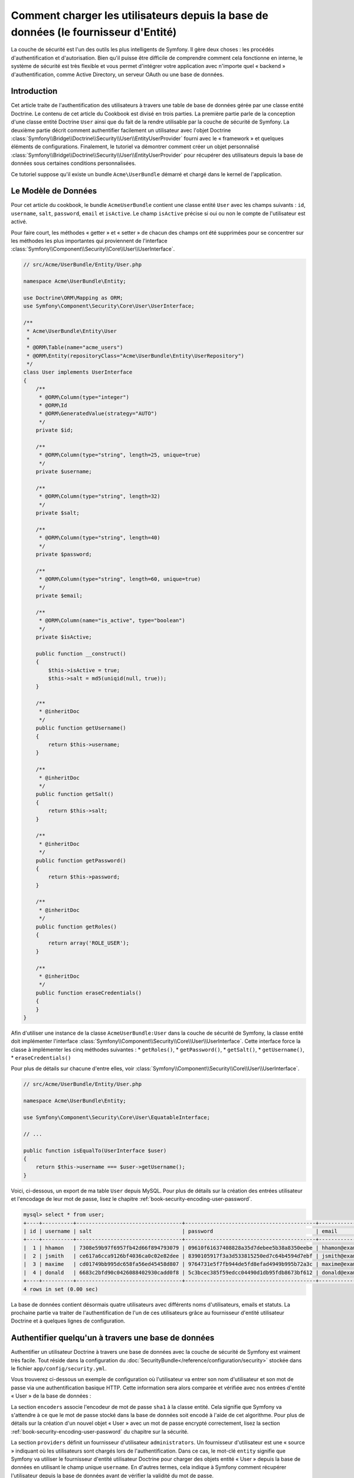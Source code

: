 .. index::
   single: Sécurité; Fournisseur d'Utilisateur
   single: Sécurité; Fournisseur d'Entité

Comment charger les utilisateurs depuis la base de données (le fournisseur d'Entité)
====================================================================================

La couche de sécurité est l'un des outils les plus intelligents de Symfony. Il
gère deux choses : les procédés d'authentification et d'autorisation. Bien qu'il
puisse être difficile de comprendre comment cela fonctionne en interne, le
système de sécurité est très flexible et vous permet d'intégrer votre application
avec n'importe quel « backend » d'authentification, comme Active Directory, un
serveur OAuth ou une base de données.

Introduction
------------

Cet article traite de l'authentification des utilisateurs à travers
une table de base de données gérée par une classe entité Doctrine. Le contenu
de cet article du Cookbook est divisé en trois parties. La première partie
parle de la conception d'une classe entité Doctrine ``User`` ainsi que du
fait de la rendre utilisable par la couche de sécurité de Symfony. La deuxième
partie décrit comment authentifier facilement un utilisateur avec l'objet Doctrine
:class:`Symfony\\Bridge\\Doctrine\\Security\\User\\EntityUserProvider` fourni
avec le « framework » et quelques éléments de configurations. Finalement, le
tutoriel va démontrer comment créer un objet personnalisé
:class:`Symfony\\Bridge\\Doctrine\\Security\\User\\EntityUserProvider` pour
récupérer des utilisateurs depuis la base de données sous certaines
conditions personnalisées.

Ce tutoriel suppose qu'il existe un bundle ``Acme\UserBundle`` démarré et chargé
dans le kernel de l'application.

Le Modèle de Données
--------------------

Pour cet article du cookbook, le bundle ``AcmeUserBundle`` contient une classe
entité ``User`` avec les champs suivants : ``id``, ``username``, ``salt``,
``password``, ``email`` et ``isActive``. Le champ ``isActive`` précise si oui
ou non le compte de l'utilisateur est activé.

Pour faire court, les méthodes « getter » et « setter » de chacun des champs
ont été supprimées pour se concentrer sur les méthodes les plus importantes
qui proviennent de l'interface
:class:`Symfony\\Component\\Security\\Core\\User\\UserInterface`.


.. code-block:: php

    // src/Acme/UserBundle/Entity/User.php

    namespace Acme\UserBundle\Entity;

    use Doctrine\ORM\Mapping as ORM;
    use Symfony\Component\Security\Core\User\UserInterface;

    /**
     * Acme\UserBundle\Entity\User
     *
     * @ORM\Table(name="acme_users")
     * @ORM\Entity(repositoryClass="Acme\UserBundle\Entity\UserRepository")
     */
    class User implements UserInterface
    {
        /**
         * @ORM\Column(type="integer")
         * @ORM\Id
         * @ORM\GeneratedValue(strategy="AUTO")
         */
        private $id;

        /**
         * @ORM\Column(type="string", length=25, unique=true)
         */
        private $username;

        /**
         * @ORM\Column(type="string", length=32)
         */
        private $salt;

        /**
         * @ORM\Column(type="string", length=40)
         */
        private $password;

        /**
         * @ORM\Column(type="string", length=60, unique=true)
         */
        private $email;

        /**
         * @ORM\Column(name="is_active", type="boolean")
         */
        private $isActive;

        public function __construct()
        {
            $this->isActive = true;
            $this->salt = md5(uniqid(null, true));
        }

        /**
         * @inheritDoc
         */
        public function getUsername()
        {
            return $this->username;
        }

        /**
         * @inheritDoc
         */
        public function getSalt()
        {
            return $this->salt;
        }

        /**
         * @inheritDoc
         */
        public function getPassword()
        {
            return $this->password;
        }

        /**
         * @inheritDoc
         */
        public function getRoles()
        {
            return array('ROLE_USER');
        }

        /**
         * @inheritDoc
         */
        public function eraseCredentials()
        {
        }
    }

Afin d'utiliser une instance de la classe ``AcmeUserBundle:User`` dans la couche
de sécurité de Symfony, la classe entité doit implémenter l'interface
:class:`Symfony\\Component\\Security\\Core\\User\\UserInterface`. Cette interface
force la classe à implémenter les cinq méthodes suivantes :
* ``getRoles()``,
* ``getPassword()``,
* ``getSalt()``,
* ``getUsername()``,
* ``eraseCredentials()``

Pour plus de détails sur chacune d'entre elles, voir
:class:`Symfony\\Component\\Security\\Core\\User\\UserInterface`.

.. versionadded:: 2.1

    Dans Symfony2.1, la méthode ``equals`` a été supprimée de ``UserInterface``.
    Si vous avez besoin de surcharger l'implémentation par défaut de la logique
    de comparaison, implémentez la nouvelle interface
    :class:`Symfony\\Component\\Security\\Core\\User\\EquatableInterface` et
    implémentez la méthode ``isEqualTo``;

.. code-block:: php

    // src/Acme/UserBundle/Entity/User.php

    namespace Acme\UserBundle\Entity;

    use Symfony\Component\Security\Core\User\EquatableInterface;

    // ...

    public function isEqualTo(UserInterface $user)
    {
        return $this->username === $user->getUsername();
    }

Voici, ci-dessous, un export de ma table ``User`` depuis MySQL. Pour plus de détails sur
la création des entrées utilisateur et l'encodage de leur mot de passe, lisez le
chapitre :ref:`book-security-encoding-user-password`.

.. code-block:: text

    mysql> select * from user;
    +----+----------+----------------------------------+------------------------------------------+--------------------+-----------+
    | id | username | salt                             | password                                 | email              | is_active |
    +----+----------+----------------------------------+------------------------------------------+--------------------+-----------+
    |  1 | hhamon   | 7308e59b97f6957fb42d66f894793079 | 09610f61637408828a35d7debee5b38a8350eebe | hhamon@example.com |         1 |
    |  2 | jsmith   | ce617a6cca9126bf4036ca0c02e82dee | 8390105917f3a3d533815250ed7c64b4594d7ebf | jsmith@example.com |         1 |
    |  3 | maxime   | cd01749bb995dc658fa56ed45458d807 | 9764731e5f7fb944de5fd8efad4949b995b72a3c | maxime@example.com |         0 |
    |  4 | donald   | 6683c2bfd90c0426088402930cadd0f8 | 5c3bcec385f59edcc04490d1db95fdb8673bf612 | donald@example.com |         1 |
    +----+----------+----------------------------------+------------------------------------------+--------------------+-----------+
    4 rows in set (0.00 sec)

La base de données contient désormais quatre utilisateurs avec différents
noms d'utilisateurs, emails et statuts. La prochaine partie va traiter de
l'authentification de l'un de ces utilisateurs grâce au fournisseur
d'entité utilisateur Doctrine et à quelques lignes de configuration.

Authentifier quelqu'un à travers une base de données
----------------------------------------------------

Authentifier un utilisateur Doctrine à travers une base de données avec la
couche de sécurité de Symfony est vraiment très facile. Tout réside dans la
configuration du :doc:`SecurityBundle</reference/configuration/security>`
stockée dans le fichier ``app/config/security.yml``.

Vous trouverez ci-dessous un exemple de configuration où l'utilisateur
va entrer son nom d'utilisateur et son  mot de passe via une authentification
basique HTTP. Cette information sera alors comparée et vérifiée avec nos
entrées d'entité « User » de la base de données :

.. configuration-block::

    .. code-block:: yaml

        # app/config/security.yml

        security:
            encoders:
                Acme\UserBundle\Entity\User:
                    algorithm:        sha1
                    encode_as_base64: false
                    iterations:       1

            role_hierarchy:
                ROLE_ADMIN:       ROLE_USER
                ROLE_SUPER_ADMIN: [ ROLE_USER, ROLE_ADMIN, ROLE_ALLOWED_TO_SWITCH ]

            providers:
                administrators:
                    entity: { class: AcmeUserBundle:User, property: username }

            firewalls:
                admin_area:
                    pattern:    ^/admin
                    http_basic: ~

            access_control:
                - { path: ^/admin, roles: ROLE_ADMIN }

La section ``encoders`` associe l'encodeur de mot de passe ``sha1`` à la classe
entité. Cela signifie que Symfony va s'attendre à ce que le mot de passe stocké
dans la base de données soit encodé à l'aide de cet algorithme. Pour plus de détails
sur la création d'un nouvel objet « User » avec un mot de passe encrypté
correctement, lisez la section :ref:`book-security-encoding-user-password` du
chapitre sur la sécurité.

La section ``providers`` définit un fournisseur d'utilisateur ``administrators``.
Un fournisseur d'utilisateur est une « source » indiquant où les utilisateurs
sont chargés lors de l'authentification. Dans ce cas, le mot-clé ``entity``
signifie que Symfony va utiliser le fournisseur d'entité utilisateur Doctrine
pour charger des objets entité « User » depuis la base de données en utilisant
le champ unique ``username``. En d'autres termes, cela indique à Symfony
comment récupérer l'utilisateur depuis la base de données avant de vérifier
la validité du mot de passe.

Ce code et cette configuration fonctionnent mais ce n'est pas suffisant pour
sécuriser l'application pour des utilisateurs **activés**. En effet, maintenant,
nous pouvons toujours nous authentifier avec ``maxime``. La section suivante
explique comment interdire l'accès aux utilisateurs non-activés.

Interdire les Utilisateurs non-activés
--------------------------------------

La manière la plus facile d'exclure des utilisateurs non-activés est
d'implémenter l'interface
:class:`Symfony\\Component\\Security\\Core\\User\\AdvancedUserInterface`
qui se charge de vérifier le statut du compte de l'utilisateur.
L'interface :class:`Symfony\\Component\\Security\\Core\\User\\AdvancedUserInterface`
étend l'interface :class:`Symfony\\Component\\Security\\Core\\User\\UserInterface`,
donc vous devez simplement utiliser la nouvelle interface dans la classe
entité ``AcmeUserBundle:User`` afin de bénéficier de comportements
d'authentification simples et avancés.

L'interface :class:`Symfony\\Component\\Security\\Core\\User\\AdvancedUserInterface`
ajoute quatre méthodes supplémentaires pour valider le statut du compte :

* ``isAccountNonExpired()`` vérifie si le compte de l'utilisateur a expiré,
* ``isAccountNonLocked()`` vérifie si l'utilisateur est verrouillé,
* ``isCredentialsNonExpired()`` vérifie si les informations de connexion de
  l'utilisateur (mot de passe) ont expiré,
* ``isEnabled()`` vérifie si l'utilisateur est activé.

Pour cet exemple, les trois premières méthodes vont retourner ``true`` alors
que la méthode ``isEnabled()`` va retourner la valeur booléenne du champ
``isActive``.

.. code-block:: php

    // src/Acme/UserBundle/Entity/User.php

    namespace Acme\Bundle\UserBundle\Entity;

    // ...
    use Symfony\Component\Security\Core\User\AdvancedUserInterface;

    // ...
    class User implements AdvancedUserInterface
    {
        // ...
        public function isAccountNonExpired()
        {
            return true;
        }

        public function isAccountNonLocked()
        {
            return true;
        }

        public function isCredentialsNonExpired()
        {
            return true;
        }

        public function isEnabled()
        {
            return $this->isActive;
        }
    }

Si nous essayons de nous authentifier avec ``maxime``, l'accès est maintenant
interdit comme cet utilisateur n'a pas un compte activé. La prochaine section
va se concentrer sur l'implémentation d'un fournisseur d'entité personnalisé
pour authentifier un utilisateur avec son nom d'utilisateur ou avec son adresse
email.

Authentifier quelqu'un avec un fournisseur d'entité personnalisé
----------------------------------------------------------------

La prochaine étape est de permettre à un utilisateur de s'authentifier avec son
nom d'utilisateur ou avec son adresse email comme ils sont tous les deux uniques
dans la base de données. Malheureusement, le fournisseur d'entité natif est
seulement capable de gérer une propriété unique pour récupérer l'utilisateur
depuis la base de données.

Pour réaliser ceci, créez un fournisseur d'entité personnalisé qui cherche
un utilisateur dont le champ « nom d'utilisateur » *ou* « email » correspond
au nom d'utilisateur soumis lors de la phase de connexion/login. La bonne
nouvelle est qu'un objet Repository Doctrine peut agir comme un fournisseur
d'entité utilisateur s'il implémente
:class:`Symfony\\Component\\Security\\Core\\User\\UserProviderInterface`.
Cette interface est fournie avec trois méthodes à implémenter :
``loadUserByUsername($username)``, ``refreshUser(UserInterface $user)``,
et ``supportsClass($class)``. Pour plus de détails, lisez
:class:`Symfony\\Component\\Security\\Core\\User\\UserProviderInterface`.

Le code ci-dessous montre l'implémentation de
:class:`Symfony\\Component\\Security\\Core\\User\\UserProviderInterface` dans
la classe ``UserRepository``::

    // src/Acme/UserBundle/Entity/UserRepository.php

    namespace Acme\UserBundle\Entity;

    use Symfony\Component\Security\Core\User\UserInterface;
    use Symfony\Component\Security\Core\User\UserProviderInterface;
    use Symfony\Component\Security\Core\Exception\UsernameNotFoundException;
    use Symfony\Component\Security\Core\Exception\UnsupportedUserException;
    use Doctrine\ORM\EntityRepository;
    use Doctrine\ORM\NoResultException;

    class UserRepository extends EntityRepository implements UserProviderInterface
    {
        public function loadUserByUsername($username)
        {
            $q = $this
                ->createQueryBuilder('u')
                ->where('u.username = :username OR u.email = :email')
                ->setParameter('username', $username)
                ->setParameter('email', $username)
                ->getQuery()
            ;

            try {
                // La méthode Query::getSingleResult() lance une exception
                // s'il n'y a pas d'entrée correspondante aux critères
                $user = $q->getSingleResult();
            } catch (NoResultException $e) {
                throw new UsernameNotFoundException(sprintf('Unable to find an active admin AcmeUserBundle:User object identified by "%s".', $username), null, 0, $e);
            }

            return $user;
        }

        public function refreshUser(UserInterface $user)
        {
            $class = get_class($user);
            if (!$this->supportsClass($class)) {
                throw new UnsupportedUserException(sprintf('Instances of "%s" are not supported.', $class));
            }

            return $this->loadUserByUsername($user->getUsername());
        }

        public function supportsClass($class)
        {
            return $this->getEntityName() === $class || is_subclass_of($class, $this->getEntityName());
        }
    }

Pour finir l'implémentation, la configuration de la couche de sécurité doit
être modifiée pour dire à Symfony d'utiliser le nouveau fournisseur d'entité
personnalisé à la place du fournisseur d'entité Doctrine générique. Ceci est
trivial à réaliser en supprimant le champ ``property`` dans la section
``security.providers.administrators.entity`` du fichier ``security.yml``.

.. configuration-block::

    .. code-block:: yaml

        # app/config/security.yml
        security:
            # ...
            providers:
                administrators:
                    entity: { class: AcmeUserBundle:User }
            # ...

En faisant cela, la couche de sécurité va utiliser une instance de
``UserRepository`` et appeler sa méthode ``loadUserByUsername()`` pour récupérer
un utilisateur depuis la base de données, qu'il ait saisi son nom d'utilisateur
ou son adresse email.

Gérer les rôles via la Base de Données
--------------------------------------

La fin de ce tutoriel se concentre sur comment stocker et récupérer une liste
de rôles depuis la base de données. Comme précisé précédemment, lorsque votre
utilisateur est « chargé », sa méthode ``getRoles()`` retourne le tableau contenant
ses rôles de sécurité qui doivent lui être assignés. Vous pouvez charger ces
données depuis n'importe où - une liste codée en dur et utilisée pour tous les
utilisateurs (par exemple : ``array('ROLE_USER')``), un tableau Doctrine en tant
que propriété nommée ``roles``, ou via une relation Doctrine, comme nous allons
le voir dans cette section.

.. caution::

    Avec une installation typique, vous devriez toujours retourner au moins 1 rôle
    avec la méthode ``getRoles()``. Par convention, un rôle appelé ``ROLE_USER``
    est généralement retourné. Si vous ne réussissez pas à retourner un quelconque
    rôle, cela voudrait dire que votre utilisateur n'est pas authentifié du tout.

Dans cet exemple, la classe entité ``AcmeUserBundle:User`` définit une relation
« many-to-many » avec une classe entité ``AcmeUserBundle:Group``. Un utilisateur
peut être relié à plusieurs groupes et un groupe peut être composé d'un ou plusieurs
utilisateurs. Comme un groupe est aussi un rôle, la méthode précédente ``getRoles()``
retourne maintenant la liste des groupes reliés::

    // src/Acme/UserBundle/Entity/User.php

    namespace Acme\Bundle\UserBundle\Entity;

    use Doctrine\Common\Collections\ArrayCollection;

    // ...
    class User implements AdvancedUserInterface
    {
        /**
         * @ORM\ManyToMany(targetEntity="Group", inversedBy="users")
         *
         */
        private $groups;

        public function __construct()
        {
            $this->groups = new ArrayCollection();
        }

        // ...

        public function getRoles()
        {
            return $this->groups->toArray();
        }
    }

La classe entité ``AcmeUserBundle:Group`` définit trois champs de table (``id``,
``name`` et ``role``). Le champ unique ``role`` contient le nom du rôle utilisé
par la couche de sécurité de Symfony pour sécuriser des parties de l'application.
La chose la plus importante à noter est que la classe entité ``AcmeUserBundle:Group``
implémente l'interface :class:`Symfony\\Component\\Security\\Core\\Role\\RoleInterface`
qui la force à avoir une méthode ``getRole()``::

    namespace Acme\Bundle\UserBundle\Entity;

    use Symfony\Component\Security\Core\Role\RoleInterface;
    use Doctrine\Common\Collections\ArrayCollection;
    use Doctrine\ORM\Mapping as ORM;

    /**
     * @ORM\Table(name="acme_groups")
     * @ORM\Entity()
     */
    class Group implements RoleInterface
    {
        /**
         * @ORM\Column(name="id", type="integer")
         * @ORM\Id()
         * @ORM\GeneratedValue(strategy="AUTO")
         */
        private $id;

        /**
         * @ORM\Column(name="name", type="string", length=30)
         */
        private $name;

        /**
         * @ORM\Column(name="role", type="string", length=20, unique=true)
         */
        private $role;

        /**
         * @ORM\ManyToMany(targetEntity="User", mappedBy="groups")
         */
        private $users;

        public function __construct()
        {
            $this->users = new ArrayCollection();
        }

        // ... getters and setters for each property

        /**
         * @see RoleInterface
         */
        public function getRole()
        {
            return $this->role;
        }
    }

Pour améliorer les performances et éviter le « lazy loading » de groupes lors de
la récupération d'un utilisateur depuis le fournisseur d'entité personnalisé, la
meilleure solution est d'effectuer une jointure avec la relation des groupes dans
la méthode ``UserRepository::loadUserByUsername()``. Cela va récupérer l'utilisateur
ainsi que ses rôles/groupes associés avec une requête unique::

    // src/Acme/UserBundle/Entity/UserRepository.php

    namespace Acme\Bundle\UserBundle\Entity;

    // ...

    class UserRepository extends EntityRepository implements UserProviderInterface
    {
        public function loadUserByUsername($username)
        {
            $q = $this
                ->createQueryBuilder('u')
                ->select('u, g')
                ->leftJoin('u.groups', 'g')
                ->where('u.username = :username OR u.email = :email')
                ->setParameter('username', $username)
                ->setParameter('email', $username)
                ->getQuery()
            ;

            // ...
        }

        // ...
    }

La méthode ``QueryBuilder::leftJoin()`` joint et cherche les groupes liés
depuis la classe modèle ``AcmeUserBundle:User`` lorsqu'un utilisateur est
récupéré grâce à son adresse email ou à son nom d'utilisateur.
